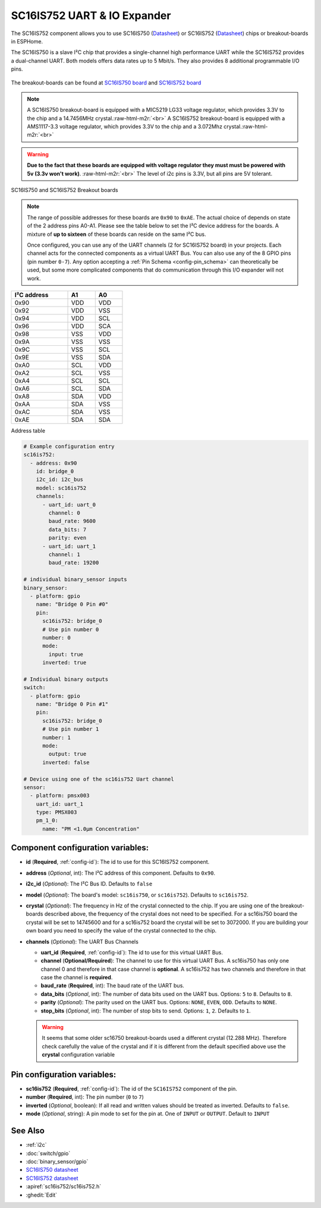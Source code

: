 SC16IS752 UART & IO Expander
============================


.. seo::
    :description: Instructions for setting up SC16IS752 I²C Component in ESPHome.
    :image: sc16is752.png

.. role:: raw-html-m2r(raw)
   :format: html

The SC16IS752 component allows you to use SC16IS750
(`Datasheet <https://www.nxp.com/docs/en/data-sheet/SC16IS740_750_760.pdf>`__)
or SC16IS752 (`Datasheet <https://www.nxp.com/docs/en/data-sheet/SC16IS752_SC16IS762.pdf>`__)
chips or breakout-boards in ESPHome. 

The SC16IS750 is a slave I²C chip that provides a single-channel high
performance UART while the SC16IS752 provides a dual-channel UART. 
Both models offers data rates up to 5 Mbit/s. They also provides 8 additional 
programmable I/O pins. 

.. figure:: images/sc16is752-bd.png
  :align: center

The breakout-boards can be found at
`SC16IS750 board <https://www.aliexpress.com/premium/sc16is750-board.html>`__
and `SC16IS752 board <https://www.aliexpress.com/premium/sc16is752-board.html>`__

.. note:: 
  A SC16IS750 breakout-board is equipped with a MIC5219 LG33 voltage regulator, 
  which provides 3.3V to the chip and a 14.7456MHz crystal.\ :raw-html-m2r:`<br>`
  A SC16IS752 breakout-board is equipped with a AMS1117-3.3 voltage regulator, 
  which provides 3.3V to the chip and a 3.072Mhz crystal.\ :raw-html-m2r:`<br>`

.. warning:: 
  **Due to the fact that these boards are equipped with voltage regulator they must 
  must be powered with 5v (3.3v won't work)**. \ :raw-html-m2r:`<br>`
  The level of i2c pins is 3.3V, but all pins are 5V tolerant.

.. figure:: images/sc16is750-752.png
  :align: center

  SC16IS750 and SC16IS752 Breakout boards
.. note:: 
  The range of possible addresses for these boards are ``0x90`` to ``0xAE``.
  The actual choice of  depends on state of the 2 address pins A0-A1. 
  Please see the table below to set the I²C device address for the boards.
  A mixture of **up to sixteen** of these boards can reside on the same I²C bus.

  Once configured, you can use any of the UART channels (2 for SC16IS752
  board) in your projects. Each channel acts for the connected components as a 
  virtual UART Bus. You can also use any of the 8 GPIO pins (pin number ``0-7``). 
  Any option accepting a :ref:`Pin Schema <config-pin_schema>` can theoretically 
  be used, but some more complicated components that do communication through 
  this I/O expander will not work.

.. list-table::
   :header-rows: 1
   :width: 300px
   :align: left

   * - I²C address
     - A1
     - A0
   * - 0x90
     - VDD
     - VDD
   * - 0x92
     - VDD
     - VSS
   * - 0x94
     - VDD
     - SCL
   * - 0x96
     - VDD
     - SCA
   * - 0x98
     - VSS
     - VDD
   * - 0x9A
     - VSS
     - VSS
   * - 0x9C
     - VSS
     - SCL
   * - 0x9E
     - VSS
     - SDA
   * - 0xA0
     - SCL
     - VDD
   * - 0xA2
     - SCL
     - VSS
   * - 0xA4
     - SCL
     - SCL
   * - 0xA6
     - SCL
     - SDA
   * - 0xA8
     - SDA
     - VDD
   * - 0xAA
     - SDA
     - VSS
   * - 0xAC
     - SDA
     - VSS
   * - 0xAE
     - SDA
     - SDA

Address table

.. code-block:: yaml

    # Example configuration entry
    sc16is752:
      - address: 0x90
        id: bridge_0
        i2c_id: i2c_bus
        model: sc16is752
        channels: 
          - uart_id: uart_0
            channel: 0
            baud_rate: 9600
            data_bits: 7
            parity: even
          - uart_id: uart_1
            channel: 1
            baud_rate: 19200

    # individual binary_sensor inputs
    binary_sensor:
      - platform: gpio
        name: "Bridge 0 Pin #0"
        pin:
          sc16is752: bridge_0
          # Use pin number 0
          number: 0
          mode:
            input: true
          inverted: true

    # Individual binary outputs
    switch:
      - platform: gpio
        name: "Bridge 0 Pin #1"
        pin:
          sc16is752: bridge_0
          # Use pin number 1
          number: 1
          mode:
            output: true
          inverted: false

    # Device using one of the sc16is752 Uart channel
    sensor:
      - platform: pmsx003
        uart_id: uart_1
        type: PMSX003
        pm_1_0:
          name: "PM <1.0µm Concentration"

Component configuration variables:
**********************************

- **id** (**Required**, :ref:`config-id`): The id to use for this SC16IS752 component.
- **address** (*Optional*, int): The I²C address of this component.
  Defaults to ``0x90``.
- **i2c_id** (*Optional*): The I²C Bus ID. Defaults to ``false`` 
- **model** (*Optional*): The board's model: ``sc16is750``, or ``sc16is752``).   Defaults to ``sc16is752``.
- **crystal** (*Optional*): The frequency in Hz of the crystal connected to the chip.
  If you are using one of the breakout-boards described above, the frequency of the crystal 
  does not need to be specified. For a sc16is750 board the crystal will be set to 14745600
  and for a sc16is752 board the crystal will be set to 3072000. If you are building your own board
  you need to specify the value of the crystal connected to the chip.
- **channels** (*Optional*): The UART Bus Channels

  - **uart_id** (**Required**, :ref:`config-id`): The id to use for this virtual UART Bus.
  - **channel** (**Optional/Required**): The channel to use for this virtual UART Bus.
    A sc16is750 has only one channel 0 and therefore in that case channel is **optional**. 
    A sc16is752 has two channels and therefore in that case the channel is **required**.

  - **baud_rate** (**Required**, int): The baud rate of the UART bus.
  - **data_bits** (*Optional*, int): The number of data bits used on the UART bus. Options: ``5`` to ``8``. Defaults to ``8``.
  - **parity** (*Optional*): The parity used on the UART bus. Options: ``NONE``, ``EVEN``, ``ODD``. Defaults to ``NONE``.
  - **stop_bits** (*Optional*, int): The number of stop bits to send. Options: ``1``, ``2``. Defaults to ``1``.

  .. warning:: 
    It seems that some older sc16750 breakout-boards used a different crystal (12.288 MHz). Therefore check 
    carefully the value of the crystal and if it is different from the default specified above use the 
    **crystal** configuration variable

Pin configuration variables:
****************************

- **sc16is752** (**Required**, :ref:`config-id`): The id of the ``SC16IS752`` component of the pin.
- **number** (**Required**, int): The pin number (``0`` to ``7``)
- **inverted** (*Optional*, boolean): If all read and written values
  should be treated as inverted. Defaults to ``false``.
- **mode** (*Optional*, string): A pin mode to set for the pin at. One of ``INPUT`` or ``OUTPUT``. Default to ``INPUT``

See Also
********

- :ref:`i2c`
- :doc:`switch/gpio`
- :doc:`binary_sensor/gpio`
- `SC16IS750 datasheet <https://www.nxp.com/docs/en/data-sheet/SC16IS740_750_760.pdf>`__
- `SC16IS752 datasheet <https://www.nxp.com/docs/en/data-sheet/SC16IS752_SC16IS762.pdf>`__
- :apiref:`sc16is752/sc16is752.h`
- :ghedit:`Edit`
